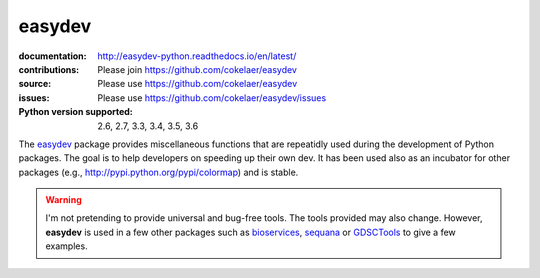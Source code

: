 easydev
##########

.. image:: https://badge.fury.io/py/easydev.svg
    :target: https://pypi.python.org/pypi/easydev

.. image:: https://secure.travis-ci.org/cokelaer/easydev.png
    :target: http://travis-ci.org/cokelaer/easydev

.. image:: https://coveralls.io/repos/cokelaer/easydev/badge.svg?branch=master 
   :target: https://coveralls.io/r/cokelaer/easydev?branch=master 

.. image:: https://landscape.io/github/cokelaer/easydev/master/landscape.png
   :target: https://landscape.io/github/cokelaer/easydev/master



:documentation: http://easydev-python.readthedocs.io/en/latest/
:contributions: Please join https://github.com/cokelaer/easydev
:source: Please use https://github.com/cokelaer/easydev
:issues: Please use https://github.com/cokelaer/easydev/issues
:Python version supported: 2.6, 2.7, 3.3, 3.4, 3.5, 3.6


The  `easydev <http://pypi.python.org/pypi/easydev/>`_ package 
provides miscellaneous functions that are repeatidly used during 
the development of Python packages. The goal is to help developers on 
speeding up their own dev. It has been used also as an incubator for other 
packages (e.g., http://pypi.python.org/pypi/colormap) and is stable.

.. warning:: I'm not pretending to provide universal and bug-free tools. The
    tools provided may also change. However, **easydev** is used
    in a few other packages such as 
    `bioservices <https://pypi.python.org/pypi/bioservices>`_, 
    `sequana <https://sequana.readthedocs.io>`_ or 
    `GDSCTools <https://sequana.readthedocs.io>`_ to give a few
    examples. 




